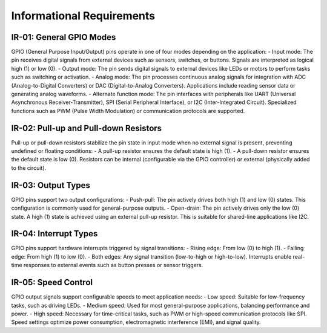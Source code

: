 ===============================
Informational Requirements
===============================

IR-01: General GPIO Modes
--------------------------
GPIO (General Purpose Input/Output) pins operate in one of four modes depending on the application:
- Input mode: The pin receives digital signals from external devices such as sensors, switches, or buttons. Signals are interpreted as logical high (1) or low (0).
- Output mode: The pin sends digital signals to external devices like LEDs or motors to perform tasks such as switching or activation.
- Analog mode: The pin processes continuous analog signals for integration with ADC (Analog-to-Digital Converters) or DAC (Digital-to-Analog Converters). Applications include reading sensor data or generating analog waveforms.
- Alternate function mode: The pin interfaces with peripherals like UART (Universal Asynchronous Receiver-Transmitter), SPI (Serial Peripheral Interface), or I2C (Inter-Integrated Circuit). Specialized functions such as PWM (Pulse Width Modulation) or communication protocols are supported.

IR-02: Pull-up and Pull-down Resistors
--------------------------------------
Pull-up or pull-down resistors stabilize the pin state in input mode when no external signal is present, preventing undefined or floating conditions:
- A pull-up resistor ensures the default state is high (1).
- A pull-down resistor ensures the default state is low (0).
Resistors can be internal (configurable via the GPIO controller) or external (physically added to the circuit).

IR-03: Output Types
-------------------
GPIO pins support two output configurations:
- Push-pull: The pin actively drives both high (1) and low (0) states. This configuration is commonly used for general-purpose outputs.
- Open-drain: The pin actively drives only the low (0) state. A high (1) state is achieved using an external pull-up resistor. This is suitable for shared-line applications like I2C.

IR-04: Interrupt Types
----------------------
GPIO pins support hardware interrupts triggered by signal transitions:
- Rising edge: From low (0) to high (1).
- Falling edge: From high (1) to low (0).
- Both edges: Any signal transition (low-to-high or high-to-low).
Interrupts enable real-time responses to external events such as button presses or sensor triggers.

IR-05: Speed Control
--------------------
GPIO output signals support configurable speeds to meet application needs:
- Low speed: Suitable for low-frequency tasks, such as driving LEDs.
- Medium speed: Used for most general-purpose applications, balancing performance and power.
- High speed: Necessary for time-critical tasks, such as PWM or high-speed communication protocols like SPI.
Speed settings optimize power consumption, electromagnetic interference (EMI), and signal quality.
